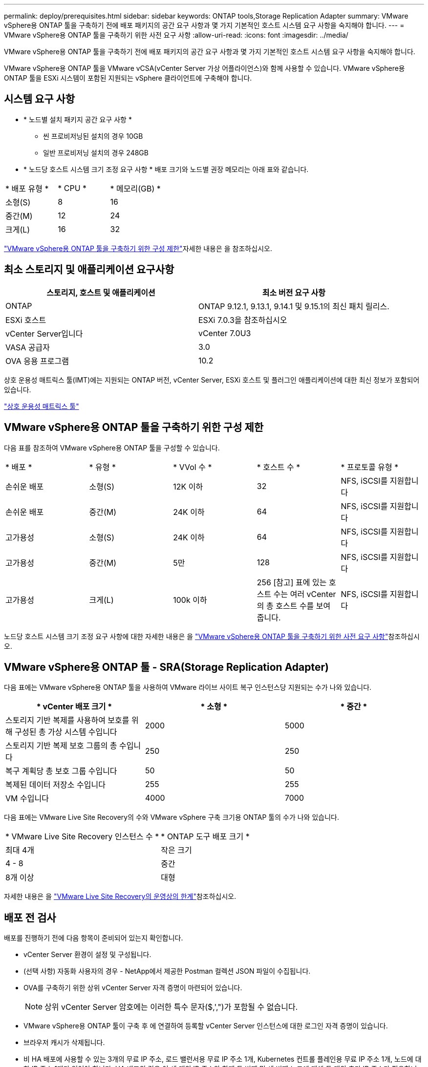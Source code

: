 ---
permalink: deploy/prerequisites.html 
sidebar: sidebar 
keywords: ONTAP tools,Storage Replication Adapter 
summary: VMware vSphere용 ONTAP 툴을 구축하기 전에 배포 패키지의 공간 요구 사항과 몇 가지 기본적인 호스트 시스템 요구 사항을 숙지해야 합니다. 
---
= VMware vSphere용 ONTAP 툴을 구축하기 위한 사전 요구 사항
:allow-uri-read: 
:icons: font
:imagesdir: ../media/


[role="lead"]
VMware vSphere용 ONTAP 툴을 구축하기 전에 배포 패키지의 공간 요구 사항과 몇 가지 기본적인 호스트 시스템 요구 사항을 숙지해야 합니다.

VMware vSphere용 ONTAP 툴을 VMware vCSA(vCenter Server 가상 어플라이언스)와 함께 사용할 수 있습니다. VMware vSphere용 ONTAP 툴을 ESXi 시스템이 포함된 지원되는 vSphere 클라이언트에 구축해야 합니다.



== 시스템 요구 사항

* * 노드별 설치 패키지 공간 요구 사항 *
+
** 씬 프로비저닝된 설치의 경우 10GB
** 일반 프로비저닝 설치의 경우 248GB


* * 노드당 호스트 시스템 크기 조정 요구 사항 *
배포 크기와 노드별 권장 메모리는 아래 표와 같습니다.


|===


| * 배포 유형 * | * CPU * | * 메모리(GB) * 


| 소형(S) | 8 | 16 


| 중간(M) | 12 | 24 


| 크게(L) | 16 | 32 
|===
link:../deploy/config-limits.html["VMware vSphere용 ONTAP 툴을 구축하기 위한 구성 제한"]자세한 내용은 을 참조하십시오.



== 최소 스토리지 및 애플리케이션 요구사항

|===
| 스토리지, 호스트 및 애플리케이션 | 최소 버전 요구 사항 


| ONTAP | ONTAP 9.12.1, 9.13.1, 9.14.1 및 9.15.1의 최신 패치 릴리스. 


| ESXi 호스트 | ESXi 7.0.3을 참조하십시오 


| vCenter Server입니다 | vCenter 7.0U3 


| VASA 공급자 | 3.0 


| OVA 응용 프로그램 | 10.2 
|===
상호 운용성 매트릭스 툴(IMT)에는 지원되는 ONTAP 버전, vCenter Server, ESXi 호스트 및 플러그인 애플리케이션에 대한 최신 정보가 포함되어 있습니다.

https://imt.netapp.com/matrix/imt.jsp?components=105475;&solution=1777&isHWU&src=IMT["상호 운용성 매트릭스 툴"^]



== VMware vSphere용 ONTAP 툴을 구축하기 위한 구성 제한

다음 표를 참조하여 VMware vSphere용 ONTAP 툴을 구성할 수 있습니다.

|===


| * 배포 * | * 유형 * | * VVol 수 * | * 호스트 수 * | * 프로토콜 유형 * 


| 손쉬운 배포 | 소형(S) | 12K 이하 | 32 | NFS, iSCSI를 지원합니다 


| 손쉬운 배포 | 중간(M) | 24K 이하 | 64 | NFS, iSCSI를 지원합니다 


| 고가용성 | 소형(S) | 24K 이하 | 64 | NFS, iSCSI를 지원합니다 


| 고가용성 | 중간(M) | 5만 | 128 | NFS, iSCSI를 지원합니다 


| 고가용성 | 크게(L) | 100k 이하 | 256 [참고] 표에 있는 호스트 수는 여러 vCenter의 총 호스트 수를 보여 줍니다. | NFS, iSCSI를 지원합니다 
|===
노드당 호스트 시스템 크기 조정 요구 사항에 대한 자세한 내용은 을 link:../deploy/prerequisites.html["VMware vSphere용 ONTAP 툴을 구축하기 위한 사전 요구 사항"]참조하십시오.



== VMware vSphere용 ONTAP 툴 - SRA(Storage Replication Adapter)

다음 표에는 VMware vSphere용 ONTAP 툴을 사용하여 VMware 라이브 사이트 복구 인스턴스당 지원되는 수가 나와 있습니다.

|===
| * vCenter 배포 크기 * | * 소형 * | * 중간 * 


| 스토리지 기반 복제를 사용하여 보호를 위해 구성된 총 가상 시스템 수입니다 | 2000 | 5000 


| 스토리지 기반 복제 보호 그룹의 총 수입니다 | 250 | 250 


| 복구 계획당 총 보호 그룹 수입니다 | 50 | 50 


| 복제된 데이터 저장소 수입니다 | 255 | 255 


| VM 수입니다 | 4000 | 7000 
|===
다음 표에는 VMware Live Site Recovery의 수와 VMware vSphere 구축 크기용 ONTAP 툴의 수가 나와 있습니다.

|===


| * VMware Live Site Recovery 인스턴스 수 * | * ONTAP 도구 배포 크기 * 


| 최대 4개 | 작은 크기 


| 4 - 8 | 중간 


| 8개 이상 | 대형 
|===
자세한 내용은 을 https://docs.vmware.com/en/VMware-Live-Recovery/services/vmware-live-site-recovery/GUID-3AD7D565-8A27-450C-8493-7B53F995BB14.html["VMware Live Site Recovery의 운영상의 한계"]참조하십시오.



== 배포 전 검사

배포를 진행하기 전에 다음 항목이 준비되어 있는지 확인합니다.

* vCenter Server 환경이 설정 및 구성됩니다.
* (선택 사항) 자동화 사용자의 경우 - NetApp에서 제공한 Postman 컬렉션 JSON 파일이 수집됩니다.
* OVA를 구축하기 위한 상위 vCenter Server 자격 증명이 마련되어 있습니다.
+

NOTE: 상위 vCenter Server 암호에는 이러한 특수 문자($,',")가 포함될 수 없습니다.

* VMware vSphere용 ONTAP 툴이 구축 후 에 연결하여 등록할 vCenter Server 인스턴스에 대한 로그인 자격 증명이 있습니다.
* 브라우저 캐시가 삭제됩니다.
* 비 HA 배포에 사용할 수 있는 3개의 무료 IP 주소, 로드 밸런서용 무료 IP 주소 1개, Kubernetes 컨트롤 플레인용 무료 IP 주소 1개, 노드에 대한 IP 주소 1개가 있어야 합니다. HA 배포의 경우 이 세 개의 IP 주소와 함께 두 번째 및 세 번째 노드에 대해 두 개의 추가 IP 주소가 필요합니다. 호스트 이름은 를 할당하기 전에 DNS의 사용 가능한 IP 주소에 매핑되어야 합니다. 5개의 IP 주소 모두 배포용으로 선택된 동일한 VLAN에 있어야 합니다.
* 사용자 지정 CA 인증서가 필수인 다중 vCenter 배포의 경우 인증서가 발급된 도메인 이름이 가상 IP 주소에 매핑되어 있는지 확인합니다. 도메인 이름에 _nslookup_check 를 수행하여 도메인이 의도된 IP 주소로 확인되는지 확인합니다. 인증서는 부하 분산 장치 IP 주소의 도메인 이름과 IP 주소를 사용하여 만들어야 합니다.


